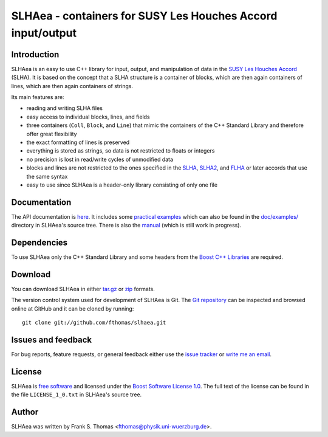 SLHAea - containers for SUSY Les Houches Accord input/output
============================================================

Introduction
------------

SLHAea is an easy to use C++ library for input, output, and
manipulation of data in the `SUSY Les Houches Accord`_ (SLHA). It is
based on the concept that a SLHA structure is a container of blocks,
which are then again containers of lines, which are then again
containers of strings.

Its main features are:

- reading and writing SLHA files
- easy access to individual blocks, lines, and fields
- three containers (``Coll``, ``Block``, and ``Line``) that mimic the
  containers of the C++ Standard Library and therefore offer great
  flexibility
- the exact formatting of lines is preserved
- everything is stored as strings, so data is not restricted to floats
  or integers
- no precision is lost in read/write cycles of unmodified data
- blocks and lines are not restricted to the ones specified in the
  `SLHA`_, `SLHA2`_, and `FLHA`_ or later accords that use the same
  syntax
- easy to use since SLHAea is a header-only library consisting of only
  one file

.. _SUSY Les Houches Accord: http://home.fnal.gov/~skands/slha/
.. _SLHA:  http://arxiv.org/abs/hep-ph/0311123
.. _SLHA2: http://arxiv.org/abs/0801.0045
.. _FLHA:  http://arxiv.org/abs/1008.0762

Documentation
-------------

The API documentation is `here`_. It includes some `practical
examples`_ which can also be found in the `doc/examples/`_ directory
in SLHAea's source tree. There is also the `manual`_ (which is still
work in progress).

.. _here: http://www.physik.uni-wuerzburg.de/~fthomas/slhaea/doc/
.. _practical examples:
    http://www.physik.uni-wuerzburg.de/~fthomas/slhaea/doc/examples.html
.. _doc/examples/: http://github.com/fthomas/slhaea/tree/master/doc/examples/
.. _manual: http://www.physik.uni-wuerzburg.de/~fthomas/slhaea/slhaea.pdf

Dependencies
------------

To use SLHAea only the C++ Standard Library and some headers from the
`Boost C++ Libraries`_ are required.

.. _Boost C++ Libraries: http://www.boost.org/

Download
--------

You can download SLHAea in either `tar.gz`_ or `zip`_ formats.

.. _tar.gz: http://github.com/fthomas/slhaea/tarball/master
.. _zip: http://github.com/fthomas/slhaea/zipball/master

The version control system used for development of SLHAea is Git. The
`Git repository`_ can be inspected and browsed online at GitHub and it
can be cloned by running::

  git clone git://github.com/fthomas/slhaea.git

.. _Git repository: http://github.com/fthomas/slhaea

Issues and feedback
-------------------

For bug reports, feature requests, or general feedback either use the
`issue tracker`_ or `write me an email`_.

.. _issue tracker: http://github.com/fthomas/slhaea/issues
.. _write me an email: fthomas@physik.uni-wuerzburg.de

License
-------

SLHAea is `free software`_ and licensed under the `Boost Software
License 1.0`_. The full text of the license can be found in the file
``LICENSE_1_0.txt`` in SLHAea's source tree.

.. _free software: http://www.gnu.org/philosophy/free-sw.html
.. _Boost Software License 1.0:  http://www.boost.org/users/license.html

Author
------

SLHAea was written by
Frank S. Thomas <fthomas@physik.uni-wuerzburg.de>.
